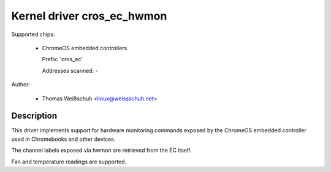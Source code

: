 .. SPDX-License-Identifier: GPL-2.0-or-later

Kernel driver cros_ec_hwmon
===========================

Supported chips:

  * ChromeOS embedded controllers.

    Prefix: 'cros_ec'

    Addresses scanned: -

Author:

  - Thomas Weißschuh <linux@weissschuh.net>

Description
-----------

This driver implements support for hardware monitoring commands exposed by the
ChromeOS embedded controller used in Chromebooks and other devices.

The channel labels exposed via hwmon are retrieved from the EC itself.

Fan and temperature readings are supported.
